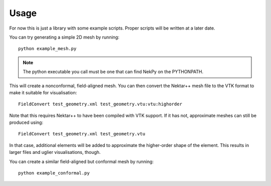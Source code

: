 Usage
=====

For now this is just a library with some example scripts. Proper
scripts will be written at a later date.

You can try generating a simple 2D mesh by running::
  
  python example_mesh.py

.. note::
   The python executable you call must be one that can find NekPy on
   the PYTHONPATH.

This will create a nonconformal, field-aligned mesh. You can then
convert the Nektar++ mesh file to the VTK format to make it suitable for visualisation::

  FieldConvert test_geometry.xml test_geometry.vtu:vtu:highorder

Note that this requires Nektar++ to have been compiled with VTK
support. If it has not, approximate meshes can still be produced using::

  FieldConvert test_geometry.xml test_geometry.vtu

In that case, additional elements will be added to approximate the
higher-order shape of the element. This results in larger files and
uglier visualisations, though.

You can create a similar field-aligned but conformal mesh by running::

  python example_conformal.py
